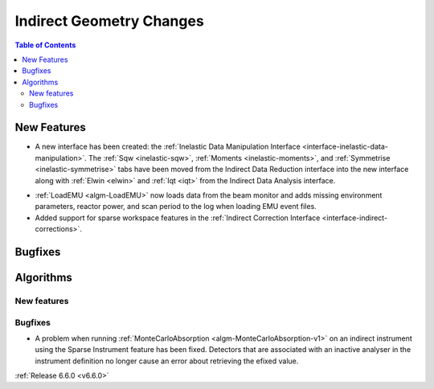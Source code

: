 =========================
Indirect Geometry Changes
=========================

.. contents:: Table of Contents
   :local:

New Features
------------
- A new interface has been created: the :ref:`Inelastic Data Manipulation Interface <interface-inelastic-data-manipulation>`. The :ref:`Sqw <inelastic-sqw>`, :ref:`Moments <inelastic-moments>`, and :ref:`Symmetrise <inelastic-symmetrise>` tabs have been moved from the Indirect Data Reduction interface into the new interface along with :ref:`Elwin <elwin>` and :ref:`Iqt <iqt>` from the Indirect Data Analysis interface.

.. image:: ../../images/6_6_release/Indirect/ManipulationTab.png
    :align: center
    :width: 600

- :ref:`LoadEMU <algm-LoadEMU>` now loads data from the beam monitor and adds missing environment parameters, reactor power, and scan period to the log when loading EMU event files.
- Added support for sparse workspace features in the :ref:`Indirect Correction Interface <interface-indirect-corrections>`.


Bugfixes
--------



Algorithms
----------

New features
############


Bugfixes
############
- A problem when running :ref:`MonteCarloAbsorption <algm-MonteCarloAbsorption-v1>` on an indirect instrument using the Sparse Instrument feature has been fixed. Detectors that are associated with an inactive analyser in the instrument definition no longer cause an error about retrieving the efixed value.

:ref:`Release 6.6.0 <v6.6.0>`